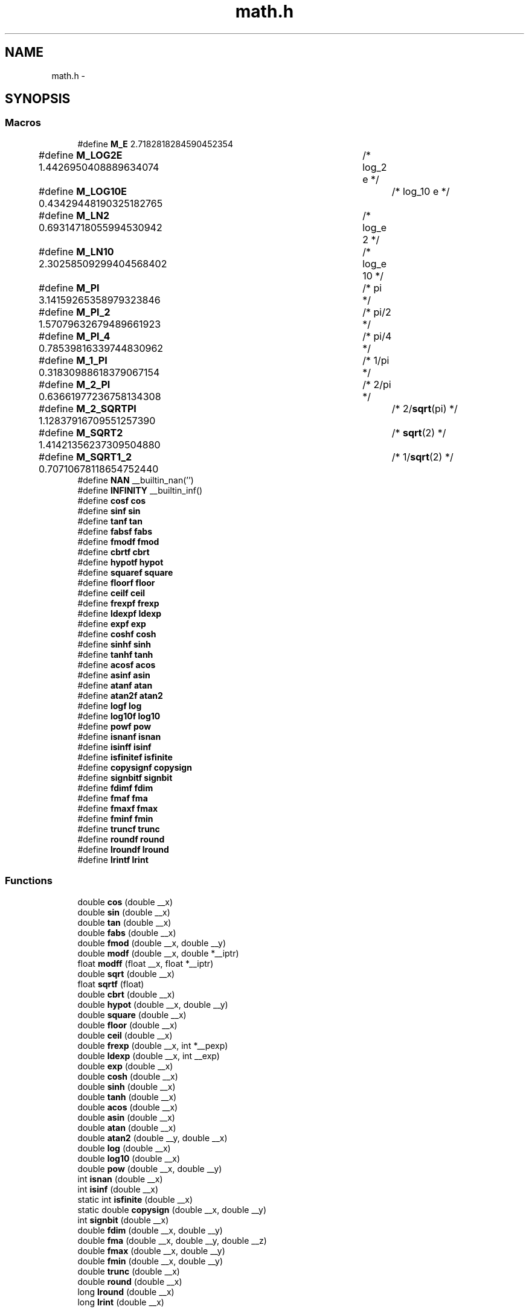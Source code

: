 .TH "math.h" 3 "Tue Aug 12 2014" "Version 1.8.1" "avr-libc" \" -*- nroff -*-
.ad l
.nh
.SH NAME
math.h \- 
.SH SYNOPSIS
.br
.PP
.SS "Macros"

.in +1c
.ti -1c
.RI "#define \fBM_E\fP   2\&.7182818284590452354"
.br
.ti -1c
.RI "#define \fBM_LOG2E\fP   1\&.4426950408889634074	/* log_2 e */"
.br
.ti -1c
.RI "#define \fBM_LOG10E\fP   0\&.43429448190325182765	/* log_10 e */"
.br
.ti -1c
.RI "#define \fBM_LN2\fP   0\&.69314718055994530942	/* log_e 2 */"
.br
.ti -1c
.RI "#define \fBM_LN10\fP   2\&.30258509299404568402	/* log_e 10 */"
.br
.ti -1c
.RI "#define \fBM_PI\fP   3\&.14159265358979323846	/* pi */"
.br
.ti -1c
.RI "#define \fBM_PI_2\fP   1\&.57079632679489661923	/* pi/2 */"
.br
.ti -1c
.RI "#define \fBM_PI_4\fP   0\&.78539816339744830962	/* pi/4 */"
.br
.ti -1c
.RI "#define \fBM_1_PI\fP   0\&.31830988618379067154	/* 1/pi */"
.br
.ti -1c
.RI "#define \fBM_2_PI\fP   0\&.63661977236758134308	/* 2/pi */"
.br
.ti -1c
.RI "#define \fBM_2_SQRTPI\fP   1\&.12837916709551257390	/* 2/\fBsqrt\fP(pi) */"
.br
.ti -1c
.RI "#define \fBM_SQRT2\fP   1\&.41421356237309504880	/* \fBsqrt\fP(2) */"
.br
.ti -1c
.RI "#define \fBM_SQRT1_2\fP   0\&.70710678118654752440	/* 1/\fBsqrt\fP(2) */"
.br
.ti -1c
.RI "#define \fBNAN\fP   __builtin_nan('')"
.br
.ti -1c
.RI "#define \fBINFINITY\fP   __builtin_inf()"
.br
.ti -1c
.RI "#define \fBcosf\fP   \fBcos\fP"
.br
.ti -1c
.RI "#define \fBsinf\fP   \fBsin\fP"
.br
.ti -1c
.RI "#define \fBtanf\fP   \fBtan\fP"
.br
.ti -1c
.RI "#define \fBfabsf\fP   \fBfabs\fP"
.br
.ti -1c
.RI "#define \fBfmodf\fP   \fBfmod\fP"
.br
.ti -1c
.RI "#define \fBcbrtf\fP   \fBcbrt\fP"
.br
.ti -1c
.RI "#define \fBhypotf\fP   \fBhypot\fP"
.br
.ti -1c
.RI "#define \fBsquaref\fP   \fBsquare\fP"
.br
.ti -1c
.RI "#define \fBfloorf\fP   \fBfloor\fP"
.br
.ti -1c
.RI "#define \fBceilf\fP   \fBceil\fP"
.br
.ti -1c
.RI "#define \fBfrexpf\fP   \fBfrexp\fP"
.br
.ti -1c
.RI "#define \fBldexpf\fP   \fBldexp\fP"
.br
.ti -1c
.RI "#define \fBexpf\fP   \fBexp\fP"
.br
.ti -1c
.RI "#define \fBcoshf\fP   \fBcosh\fP"
.br
.ti -1c
.RI "#define \fBsinhf\fP   \fBsinh\fP"
.br
.ti -1c
.RI "#define \fBtanhf\fP   \fBtanh\fP"
.br
.ti -1c
.RI "#define \fBacosf\fP   \fBacos\fP"
.br
.ti -1c
.RI "#define \fBasinf\fP   \fBasin\fP"
.br
.ti -1c
.RI "#define \fBatanf\fP   \fBatan\fP"
.br
.ti -1c
.RI "#define \fBatan2f\fP   \fBatan2\fP"
.br
.ti -1c
.RI "#define \fBlogf\fP   \fBlog\fP"
.br
.ti -1c
.RI "#define \fBlog10f\fP   \fBlog10\fP"
.br
.ti -1c
.RI "#define \fBpowf\fP   \fBpow\fP"
.br
.ti -1c
.RI "#define \fBisnanf\fP   \fBisnan\fP"
.br
.ti -1c
.RI "#define \fBisinff\fP   \fBisinf\fP"
.br
.ti -1c
.RI "#define \fBisfinitef\fP   \fBisfinite\fP"
.br
.ti -1c
.RI "#define \fBcopysignf\fP   \fBcopysign\fP"
.br
.ti -1c
.RI "#define \fBsignbitf\fP   \fBsignbit\fP"
.br
.ti -1c
.RI "#define \fBfdimf\fP   \fBfdim\fP"
.br
.ti -1c
.RI "#define \fBfmaf\fP   \fBfma\fP"
.br
.ti -1c
.RI "#define \fBfmaxf\fP   \fBfmax\fP"
.br
.ti -1c
.RI "#define \fBfminf\fP   \fBfmin\fP"
.br
.ti -1c
.RI "#define \fBtruncf\fP   \fBtrunc\fP"
.br
.ti -1c
.RI "#define \fBroundf\fP   \fBround\fP"
.br
.ti -1c
.RI "#define \fBlroundf\fP   \fBlround\fP"
.br
.ti -1c
.RI "#define \fBlrintf\fP   \fBlrint\fP"
.br
.in -1c
.SS "Functions"

.in +1c
.ti -1c
.RI "double \fBcos\fP (double __x)"
.br
.ti -1c
.RI "double \fBsin\fP (double __x)"
.br
.ti -1c
.RI "double \fBtan\fP (double __x)"
.br
.ti -1c
.RI "double \fBfabs\fP (double __x)"
.br
.ti -1c
.RI "double \fBfmod\fP (double __x, double __y)"
.br
.ti -1c
.RI "double \fBmodf\fP (double __x, double *__iptr)"
.br
.ti -1c
.RI "float \fBmodff\fP (float __x, float *__iptr)"
.br
.ti -1c
.RI "double \fBsqrt\fP (double __x)"
.br
.ti -1c
.RI "float \fBsqrtf\fP (float)"
.br
.ti -1c
.RI "double \fBcbrt\fP (double __x)"
.br
.ti -1c
.RI "double \fBhypot\fP (double __x, double __y)"
.br
.ti -1c
.RI "double \fBsquare\fP (double __x)"
.br
.ti -1c
.RI "double \fBfloor\fP (double __x)"
.br
.ti -1c
.RI "double \fBceil\fP (double __x)"
.br
.ti -1c
.RI "double \fBfrexp\fP (double __x, int *__pexp)"
.br
.ti -1c
.RI "double \fBldexp\fP (double __x, int __exp)"
.br
.ti -1c
.RI "double \fBexp\fP (double __x)"
.br
.ti -1c
.RI "double \fBcosh\fP (double __x)"
.br
.ti -1c
.RI "double \fBsinh\fP (double __x)"
.br
.ti -1c
.RI "double \fBtanh\fP (double __x)"
.br
.ti -1c
.RI "double \fBacos\fP (double __x)"
.br
.ti -1c
.RI "double \fBasin\fP (double __x)"
.br
.ti -1c
.RI "double \fBatan\fP (double __x)"
.br
.ti -1c
.RI "double \fBatan2\fP (double __y, double __x)"
.br
.ti -1c
.RI "double \fBlog\fP (double __x)"
.br
.ti -1c
.RI "double \fBlog10\fP (double __x)"
.br
.ti -1c
.RI "double \fBpow\fP (double __x, double __y)"
.br
.ti -1c
.RI "int \fBisnan\fP (double __x)"
.br
.ti -1c
.RI "int \fBisinf\fP (double __x)"
.br
.ti -1c
.RI "static int \fBisfinite\fP (double __x)"
.br
.ti -1c
.RI "static double \fBcopysign\fP (double __x, double __y)"
.br
.ti -1c
.RI "int \fBsignbit\fP (double __x)"
.br
.ti -1c
.RI "double \fBfdim\fP (double __x, double __y)"
.br
.ti -1c
.RI "double \fBfma\fP (double __x, double __y, double __z)"
.br
.ti -1c
.RI "double \fBfmax\fP (double __x, double __y)"
.br
.ti -1c
.RI "double \fBfmin\fP (double __x, double __y)"
.br
.ti -1c
.RI "double \fBtrunc\fP (double __x)"
.br
.ti -1c
.RI "double \fBround\fP (double __x)"
.br
.ti -1c
.RI "long \fBlround\fP (double __x)"
.br
.ti -1c
.RI "long \fBlrint\fP (double __x)"
.br
.in -1c
.SH "Author"
.PP 
Generated automatically by Doxygen for avr-libc from the source code\&.
